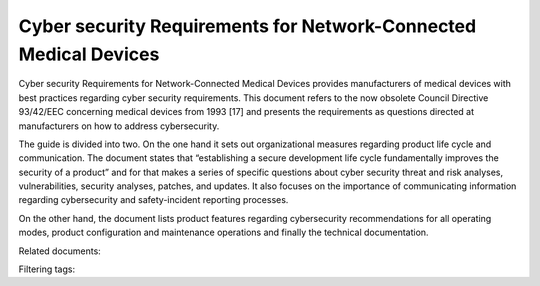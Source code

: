 Cyber security Requirements for Network-Connected Medical Devices
====================================================================

Cyber security Requirements for Network-Connected Medical Devices provides manufacturers of medical devices with best practices regarding cyber security requirements. This document refers to the now obsolete Council Directive 93/42/EEC concerning medical devices from 1993 [17] and presents the requirements as questions directed at manufacturers on how to address cybersecurity.

The guide is divided into two. On the one hand it sets out organizational measures regarding product life cycle and communication. The document states that “establishing a secure development life cycle fundamentally improves the security of a product” and for that makes a series of specific questions about cyber security threat and risk analyses, vulnerabilities, security analyses, patches, and updates. It also focuses on the importance of communicating information regarding cybersecurity and safety-incident reporting processes.

On the other hand, the document lists product features regarding cybersecurity recommendations for all operating modes, product configuration and maintenance operations and finally the technical documentation.


Related documents: 

Filtering tags: